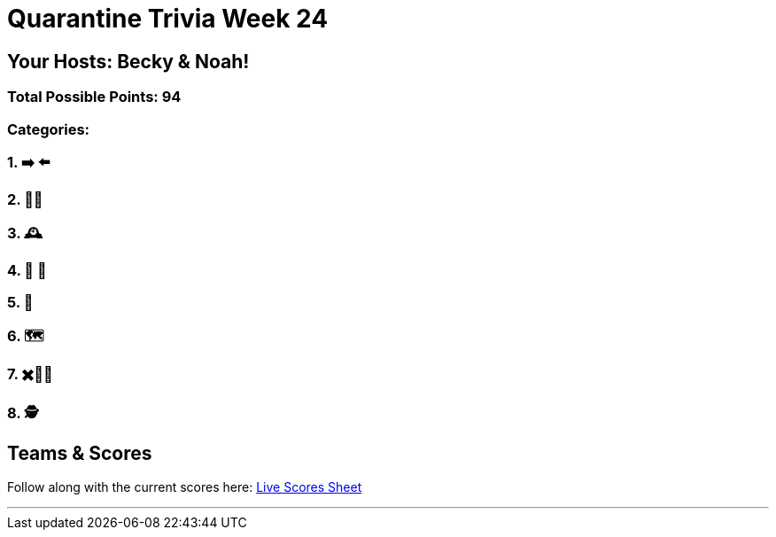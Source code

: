 = Quarantine Trivia Week 24
:basepath: Feb27/questions/round

== Your Hosts: Becky & Noah!

=== Total Possible Points: 94

=== Categories:

=== 1. ➡️ ⬅️ 
=== 2. 🚮🔀
=== 3. 🕰
=== 4. 🎹 🎵 
=== 5. 💬
=== 6. 🗺
=== 7. ✖️🍎🥫
=== 8. 🕵️‍

== Teams & Scores

Follow along with the current scores here:
link:https://docs.google.com/spreadsheets/d/1HqkNrg__EzRc0SV_NL6_IB5SNnmPnrk9s5m9s6HdsBc/edit?usp=sharing[Live Scores Sheet]

'''